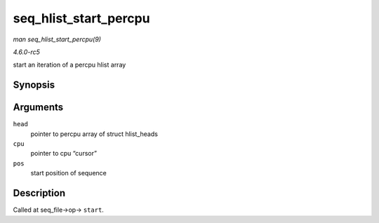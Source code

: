 .. -*- coding: utf-8; mode: rst -*-

.. _API-seq-hlist-start-percpu:

======================
seq_hlist_start_percpu
======================

*man seq_hlist_start_percpu(9)*

*4.6.0-rc5*

start an iteration of a percpu hlist array


Synopsis
========

.. c:function:: struct hlist_node * seq_hlist_start_percpu( struct hlist_head __percpu * head, int * cpu, loff_t pos )

Arguments
=========

``head``
    pointer to percpu array of struct hlist_heads

``cpu``
    pointer to cpu “cursor”

``pos``
    start position of sequence


Description
===========

Called at seq_file->op-> ``start``.


.. ------------------------------------------------------------------------------
.. This file was automatically converted from DocBook-XML with the dbxml
.. library (https://github.com/return42/sphkerneldoc). The origin XML comes
.. from the linux kernel, refer to:
..
.. * https://github.com/torvalds/linux/tree/master/Documentation/DocBook
.. ------------------------------------------------------------------------------
